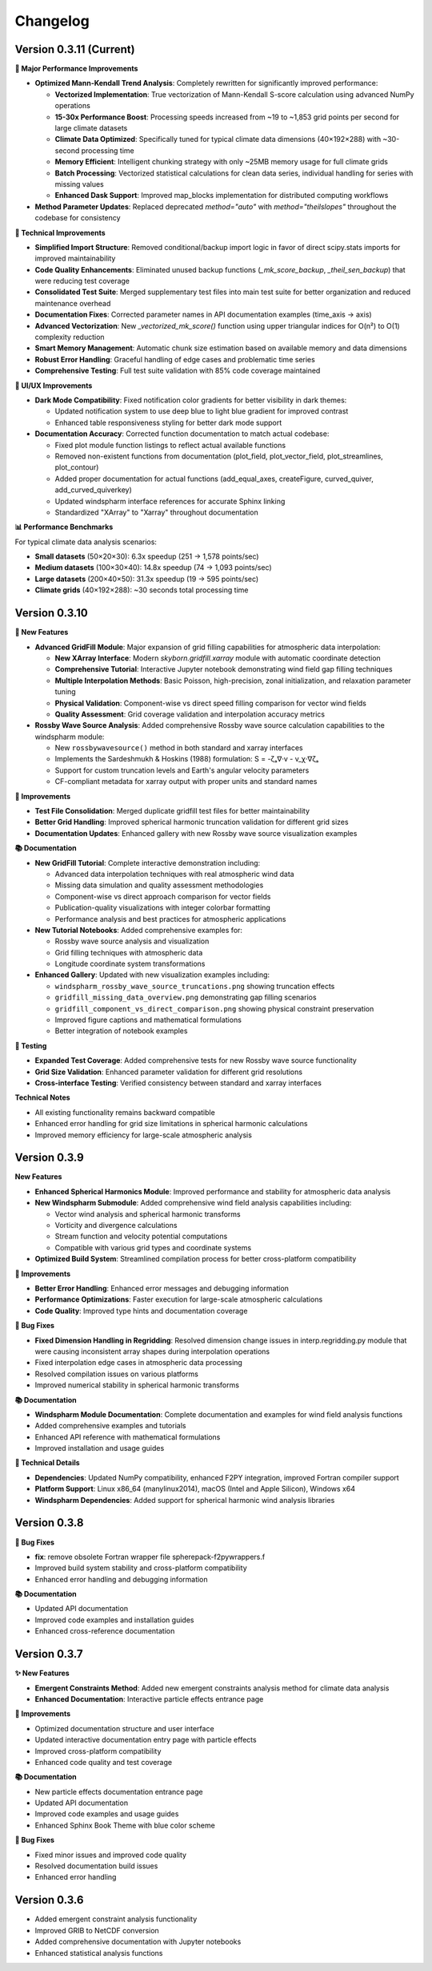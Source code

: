 Changelog
=========

Version 0.3.11 (Current)
-------------------------------

**🚀 Major Performance Improvements**

* **Optimized Mann-Kendall Trend Analysis**: Completely rewritten for significantly improved performance:

  - **Vectorized Implementation**: True vectorization of Mann-Kendall S-score calculation using advanced NumPy operations
  - **15-30x Performance Boost**: Processing speeds increased from ~19 to ~1,853 grid points per second for large climate datasets
  - **Climate Data Optimized**: Specifically tuned for typical climate data dimensions (40×192×288) with ~30-second processing time
  - **Memory Efficient**: Intelligent chunking strategy with only ~25MB memory usage for full climate grids
  - **Batch Processing**: Vectorized statistical calculations for clean data series, individual handling for series with missing values
  - **Enhanced Dask Support**: Improved map_blocks implementation for distributed computing workflows

* **Method Parameter Updates**: Replaced deprecated `method="auto"` with `method="theilslopes"` throughout the codebase for consistency

**🔧 Technical Improvements**

* **Simplified Import Structure**: Removed conditional/backup import logic in favor of direct scipy.stats imports for improved maintainability
* **Code Quality Enhancements**: Eliminated unused backup functions (`_mk_score_backup`, `_theil_sen_backup`) that were reducing test coverage
* **Consolidated Test Suite**: Merged supplementary test files into main test suite for better organization and reduced maintenance overhead
* **Documentation Fixes**: Corrected parameter names in API documentation examples (time_axis → axis)
* **Advanced Vectorization**: New `_vectorized_mk_score()` function using upper triangular indices for O(n²) to O(1) complexity reduction
* **Smart Memory Management**: Automatic chunk size estimation based on available memory and data dimensions
* **Robust Error Handling**: Graceful handling of edge cases and problematic time series
* **Comprehensive Testing**: Full test suite validation with 85% code coverage maintained

**🎨 UI/UX Improvements**

* **Dark Mode Compatibility**: Fixed notification color gradients for better visibility in dark themes:

  - Updated notification system to use deep blue to light blue gradient for improved contrast
  - Enhanced table responsiveness styling for better dark mode support

* **Documentation Accuracy**: Corrected function documentation to match actual codebase:

  - Fixed plot module function listings to reflect actual available functions
  - Removed non-existent functions from documentation (plot_field, plot_vector_field, plot_streamlines, plot_contour)
  - Added proper documentation for actual functions (add_equal_axes, createFigure, curved_quiver, add_curved_quiverkey)
  - Updated windspharm interface references for accurate Sphinx linking
  - Standardized "XArray" to "Xarray" throughout documentation

**📊 Performance Benchmarks**

For typical climate data analysis scenarios:

* **Small datasets** (50×20×30): 6.3x speedup (251 → 1,578 points/sec)
* **Medium datasets** (100×30×40): 14.8x speedup (74 → 1,093 points/sec)
* **Large datasets** (200×40×50): 31.3x speedup (19 → 595 points/sec)
* **Climate grids** (40×192×288): ~30 seconds total processing time

Version 0.3.10
-------------------------------

**🚀 New Features**

* **Advanced GridFill Module**: Major expansion of grid filling capabilities for atmospheric data interpolation:

  - **New XArray Interface**: Modern `skyborn.gridfill.xarray` module with automatic coordinate detection
  - **Comprehensive Tutorial**: Interactive Jupyter notebook demonstrating wind field gap filling techniques
  - **Multiple Interpolation Methods**: Basic Poisson, high-precision, zonal initialization, and relaxation parameter tuning
  - **Physical Validation**: Component-wise vs direct speed filling comparison for vector wind fields
  - **Quality Assessment**: Grid coverage validation and interpolation accuracy metrics

* **Rossby Wave Source Analysis**: Added comprehensive Rossby wave source calculation capabilities to the windspharm module:

  - New ``rossbywavesource()`` method in both standard and xarray interfaces
  - Implements the Sardeshmukh & Hoskins (1988) formulation: S = -ζₐ∇·v - v_χ·∇ζₐ
  - Support for custom truncation levels and Earth's angular velocity parameters
  - CF-compliant metadata for xarray output with proper units and standard names


**🔧 Improvements**

* **Test File Consolidation**: Merged duplicate gridfill test files for better maintainability
* **Better Grid Handling**: Improved spherical harmonic truncation validation for different grid sizes
* **Documentation Updates**: Enhanced gallery with new Rossby wave source visualization examples

**📚 Documentation**

* **New GridFill Tutorial**: Complete interactive demonstration including:

  - Advanced data interpolation techniques with real atmospheric wind data
  - Missing data simulation and quality assessment methodologies
  - Component-wise vs direct approach comparison for vector fields
  - Publication-quality visualizations with integer colorbar formatting
  - Performance analysis and best practices for atmospheric applications

* **New Tutorial Notebooks**: Added comprehensive examples for:

  - Rossby wave source analysis and visualization
  - Grid filling techniques with atmospheric data
  - Longitude coordinate system transformations

* **Enhanced Gallery**: Updated with new visualization examples including:

  - ``windspharm_rossby_wave_source_truncations.png`` showing truncation effects
  - ``gridfill_missing_data_overview.png`` demonstrating gap filling scenarios
  - ``gridfill_component_vs_direct_comparison.png`` showing physical constraint preservation
  - Improved figure captions and mathematical formulations
  - Better integration of notebook examples

**🧪 Testing**

* **Expanded Test Coverage**: Added comprehensive tests for new Rossby wave source functionality
* **Grid Size Validation**: Enhanced parameter validation for different grid resolutions
* **Cross-interface Testing**: Verified consistency between standard and xarray interfaces

**Technical Notes**

* All existing functionality remains backward compatible
* Enhanced error handling for grid size limitations in spherical harmonic calculations
* Improved memory efficiency for large-scale atmospheric analysis

Version 0.3.9
------------------------

**New Features**

* **Enhanced Spherical Harmonics Module**: Improved performance and stability for atmospheric data analysis
* **New Windspharm Submodule**: Added comprehensive wind field analysis capabilities including:

  - Vector wind analysis and spherical harmonic transforms
  - Vorticity and divergence calculations
  - Stream function and velocity potential computations
  - Compatible with various grid types and coordinate systems

* **Optimized Build System**: Streamlined compilation process for better cross-platform compatibility

**🔧 Improvements**

* **Better Error Handling**: Enhanced error messages and debugging information
* **Performance Optimizations**: Faster execution for large-scale atmospheric calculations
* **Code Quality**: Improved type hints and documentation coverage

**🐛 Bug Fixes**

* **Fixed Dimension Handling in Regridding**: Resolved dimension change issues in interp.regridding.py module that were causing inconsistent array shapes during interpolation operations
* Fixed interpolation edge cases in atmospheric data processing
* Resolved compilation issues on various platforms
* Improved numerical stability in spherical harmonic transforms

**📚 Documentation**

* **Windspharm Module Documentation**: Complete documentation and examples for wind field analysis functions
* Added comprehensive examples and tutorials
* Enhanced API reference with mathematical formulations
* Improved installation and usage guides

**🔧 Technical Details**

* **Dependencies**: Updated NumPy compatibility, enhanced F2PY integration, improved Fortran compiler support
* **Platform Support**: Linux x86_64 (manylinux2014), macOS (Intel and Apple Silicon), Windows x64
* **Windspharm Dependencies**: Added support for spherical harmonic wind analysis libraries

Version 0.3.8
--------------

**🔧 Bug Fixes**

* **fix**: remove obsolete Fortran wrapper file spherepack-f2pywrappers.f
* Improved build system stability and cross-platform compatibility
* Enhanced error handling and debugging information

**📚 Documentation**

* Updated API documentation
* Improved code examples and installation guides
* Enhanced cross-reference documentation

Version 0.3.7
--------------

**✨ New Features**

* **Emergent Constraints Method**: Added new emergent constraints analysis method for climate data analysis
* **Enhanced Documentation**: Interactive particle effects entrance page

**🔧 Improvements**

* Optimized documentation structure and user interface
* Updated interactive documentation entry page with particle effects
* Improved cross-platform compatibility
* Enhanced code quality and test coverage

**📚 Documentation**

* New particle effects documentation entrance page
* Updated API documentation
* Improved code examples and usage guides
* Enhanced Sphinx Book Theme with blue color scheme

**🐛 Bug Fixes**

* Fixed minor issues and improved code quality
* Resolved documentation build issues
* Enhanced error handling

Version 0.3.6
--------------

* Added emergent constraint analysis functionality
* Improved GRIB to NetCDF conversion
* Added comprehensive documentation with Jupyter notebooks
* Enhanced statistical analysis functions
